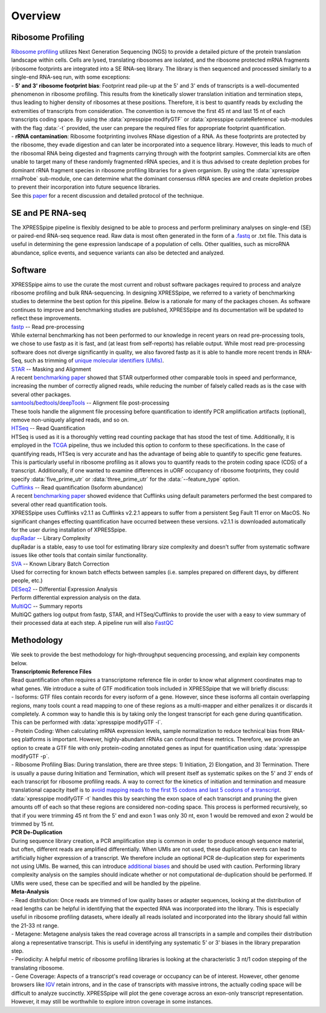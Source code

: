 .. _overview_link:

############
Overview
############

====================
Ribosome Profiling
====================
| `Ribosome profiling <https://en.wikipedia.org/wiki/Ribosome_profiling>`_ utilizes Next Generation Sequencing (NGS) to provide a detailed picture of the protein translation landscape within cells. Cells are lysed, translating ribosomes are isolated, and the ribosome protected mRNA fragments (ribosome footprints are integrated into a SE RNA-seq library. The library is then sequenced and processed similarly to a single-end RNA-seq run, with some exceptions:

| - **5' and 3' ribosome footprint bias**: Footprint read pile-up at the 5' and 3' ends of transcripts is a well-documented phenomenon in ribosome profiling. This results from the kinetically slower translation initiation and termination steps, thus leading to higher density of ribosomes at these positions. Therefore, it is best to quantify reads by excluding the extremities of transcripts from consideration. The convention is to remove the first 45 nt and last 15 nt of each transcripts coding space. By using the :data:`xpresspipe modifyGTF` or :data:`xpresspipe curateReference` sub-modules with the flag :data:`-t` provided, the user can prepare the required files for appropriate footprint quantification.

| - **rRNA contamination**: Ribosome footprinting involves RNase digestion of a RNA. As these footprints are protected by the ribosome, they evade digestion and can later be incorporated into a sequence library. However, this leads to much of the ribosomal RNA being digested and fragments carrying through with the footprint samples. Commercial kits are often unable to target many of these randomly fragmented rRNA species, and it is thus advised to create depletion probes for dominant rRNA fragment species in ribosome profiling libraries for a given organism. By using the :data:`xpresspipe rrnaProbe` sub-module, one can determine what the dominant consensus rRNA species are and create depletion probes to prevent their incorporation into future sequence libraries.

| See this `paper <https://www.ncbi.nlm.nih.gov/pubmed/28579404>`_ for a recent discussion and detailed protocol of the technique.

.. image:: riboseq_overview.png
   :width: 600
   :align: center


====================
SE and PE RNA-seq
====================
| The XPRESSpipe pipeline is flexibly designed to be able to process and perform preliminary analyses on single-end (SE) or paired-end RNA-seq sequence read. Raw data is most often generated in the form of a `.fastq <http://support.illumina.com/content/dam/illumina-support/help/BaseSpaceHelp_v2/Content/Vault/Informatics/Sequencing_Analysis/BS/swSEQ_mBS_FASTQFiles.htm>`_ or .txt file. This data is useful in determining the gene expression landscape of a population of cells. Other qualities, such as microRNA abundance, splice events, and sequence variants can also be detected and analyzed.


===========================
Software
===========================
| XPRESSpipe aims to use the curate the most current and robust software packages required to process and analyze ribosome profiling and bulk RNA-sequencing. In designing XPRESSpipe, we referred to a variety of benchmarking studies to determine the best option for this pipeline. Below is a rationale for many of the packages chosen. As software continues to improve and benchmarking studies are published, XPRESSpipe and its documentation will be updated to reflect these improvements.

| `fastp <https://github.com/OpenGene/fastp>`_ -- Read pre-processing
| While external benchmarking has not been performed to our knowledge in recent years on read pre-processing tools, we chose to use fastp as it is fast, and (at least from self-reports) has reliable output. While most read pre-processing software does not diverge significantly in quality, we also favored fastp as it is able to handle more recent trends in RNA-Seq, such as trimming of `unique molecular identifiers (UMIs) <https://bmcgenomics.biomedcentral.com/articles/10.1186/s12864-018-4933-1>`_.

| `STAR <https://github.com/alexdobin/STAR>`_ -- Masking and Alignment
| A recent `benchmarking paper <https://www.nature.com/articles/nmeth.4106>`_ showed that STAR outperformed other comparable tools in speed and performance, increasing the number of correctly aligned reads, while reducing the number of falsely called reads as is the case with several other packages.

| `samtools <https://github.com/samtools/samtools>`_/`bedtools <https://github.com/arq5x/bedtools2>`_/`deepTools <https://github.com/deeptools/deepTools>`_ -- Alignment file post-processing
| These tools handle the alignment file processing before quantification to identify PCR amplification artifacts (optional), remove non-uniquely aligned reads, and so on.

| `HTSeq <https://github.com/simon-anders/htseq>`_ -- Read Quantification
| HTSeq is used as it is a thoroughly vetting read counting package that has stood the test of time. Additionally, it is employed in the `TCGA <https://docs.gdc.cancer.gov/Data/Bioinformatics_Pipelines/Expression_mRNA_Pipeline/>`_ pipeline, thus we included this option to conform to these specifications. In the case of quantifying reads, HTSeq is very accurate and has the advantage of being able to quantify to specific gene features. This is particularly useful in ribosome profiling as it allows you to quantify reads to the protein coding space (CDS) of a transcript. Additionally, if one wanted to examine differences in uORF occupancy of ribosome footprints, they could specify :data:`five_prime_utr` or :data:`three_prime_utr` for the :data:`--feature_type` option.

| `Cufflinks <https://github.com/cole-trapnell-lab/cufflinks>`_ -- Read quantification (Isoform abundance)
| A recent `benchmarking paper <https://genomebiology.biomedcentral.com/articles/10.1186/s13059-015-0734-x>`_ showed evidence that Cufflinks using default parameters performed the best compared to several other read quantification tools.
| XPRESSpipe uses Cufflinks v2.1.1 as Cufflinks v2.2.1 appears to suffer from a persistent Seg Fault 11 error on MacOS. No significant changes effecting quantification have occurred between these versions. v2.1.1 is downloaded automatically for the user during installation of XPRESSpipe.

| `dupRadar <https://bioconductor.org/packages/release/bioc/html/dupRadar.html>`_ -- Library Complexity
| dupRadar is a stable, easy to use tool for estimating library size complexity and doesn't suffer from systematic software issues like other tools that contain similar functionality.

| `SVA <http://bioconductor.org/packages/release/bioc/html/sva.html>`_ -- Known Library Batch Correction
| Used for correcting for known batch effects between samples (i.e. samples prepared on different days, by different people, etc.)

| `DESeq2 <http://bioconductor.org/packages/release/bioc/html/DESeq2.html>`_ -- Differential Expression Analysis
| Perform differential expression analysis on the data.

| `MultiQC <https://github.com/ewels/MultiQC>`_ -- Summary reports
| MultiQC gathers log output from fastp, STAR, and HTSeq/Cufflinks to provide the user with a easy to view summary of their processed data at each step. A pipeline run will also `FastQC <https://www.bioinformatics.babraham.ac.uk/projects/fastqc/>`_


=======================
Methodology
=======================

| We seek to provide the best methodology for high-throughput sequencing processing, and explain key components below.

| **Transcriptomic Reference Files**
| Read quantification often requires a transcriptome reference file in order to know what alignment coordinates map to what genes. We introduce a suite of GTF modification tools included in XPRESSpipe that we will briefly discuss:
| - Isoforms: GTF files contain records for every isoform of a gene. However, since these isoforms all contain overlapping regions, many tools count a read mapping to one of these regions as a multi-mapper and either penalizes it or discards it completely. A common way to handle this is by taking only the longest transcript for each gene during quantification. This can be performed with :data:`xpresspipe modifyGTF -l`.
| - Protein Coding: When calculating mRNA expression levels, sample normalization to reduce technical bias from RNA-seq platforms is important. However, highly-abundant rRNAs can confound these metrics. Therefore, we provide an option to create a GTF file with only protein-coding annotated genes as input for quantification using :data:`xpresspipe modifyGTF -p`.
| - Ribosome Profiling Bias: During translation, there are three steps: 1) Initiation, 2) Elongation, and 3) Termination. There is usually a pause during Initiation and Termination, which will present itself as systematic spikes on the 5' and 3' ends of each transcript for ribosome profiling reads. A way to correct for the kinetics of initiation and termination and measure translational capacity itself is to `avoid mapping reads to the first 15 codons and last 5 codons of a transcript <https://www.ncbi.nlm.nih.gov/pubmed/28579404>`_. :data:`xpresspipe modifyGTF -t` handles this by searching the exon space of each transcript and pruning the given amounts off of each so that these regions are considered non-coding space. This process is performed recursively, so that if you were trimming 45 nt from the 5' end and exon 1 was only 30 nt, exon 1 would be removed and exon 2 would be trimmed by 15 nt.

| **PCR De-Duplication**
| During sequence library creation, a PCR amplification step is common in order to produce enough sequence material, but often, different reads are amplified differentially.  When UMIs are not used, these duplication events can lead to artificially higher expression of a transcript. We therefore include an optional PCR de-duplication step for experiments not using UMIs. Be warned, this can introduce `additional biases <https://www.ncbi.nlm.nih.gov/pubmed/30001700>`_ and should be used with caution. Performing library complexity analysis on the samples should indicate whether or not computational de-duplication should be performed. If UMIs were used, these can be specified and will be handled by the pipeline.

| **Meta-Analysis**
| - Read distribution: Once reads are trimmed of low quality bases or adapter sequences, looking at the distribution of read lengths can be helpful in identifying that the expected RNA was incorporated into the library. This is especially useful in ribosome profiling datasets, where ideally all reads isolated and incorporated into the library should fall within the 21-33 nt range.

| - Metagene: Metagene analysis takes the read coverage across all transcripts in a sample and compiles their distribution along a representative transcript. This is useful in identifying any systematic 5' or 3' biases in the library preparation step.

| - Periodicity: A helpful metric of ribosome profiling libraries is looking at the characteristic 3 nt/1 codon stepping of the translating ribosome.

| - Gene Coverage: Aspects of a transcript's read coverage or occupancy can be of interest. However, other genome browsers like `IGV <https://software.broadinstitute.org/software/igv/>`_ retain introns, and in the case of transcripts with massive introns, the actually coding space will be difficult to analyze succinctly. XPRESSpipe will plot the gene coverage across an exon-only transcript representation. However, it may still be worthwhile to explore intron coverage in some instances.
